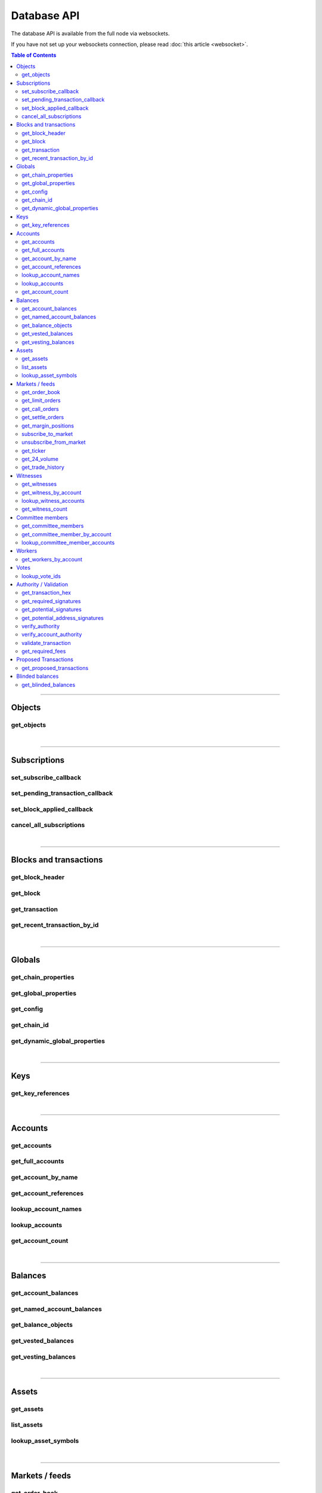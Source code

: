 


Database API
*******************

The database API is available from the full node via websockets.

If you have not set up your websockets connection, please read :doc:`this
article <websocket>`.


.. contents:: Table of Contents
   :local:

----------


Objects
=================

get_objects
-------------------------
.. doxygenfunction:: graphene::app::database_api::get_objects

|

**************

Subscriptions
================

set_subscribe_callback
-------------------------
.. doxygenfunction:: graphene::app::database_api::set_subscribe_callback

set_pending_transaction_callback
-------------------------------------
.. doxygenfunction:: graphene::app::database_api::set_pending_transaction_callback

set_block_applied_callback
-------------------------------------
.. doxygenfunction:: graphene::app::database_api::set_block_applied_callback

cancel_all_subscriptions
-------------------------------------
.. doxygenfunction:: graphene::app::database_api::cancel_all_subscriptions

|

**************

Blocks and transactions
=========================

get_block_header
-------------------------------------
.. doxygenfunction:: graphene::app::database_api::get_block_header

get_block
-------------------------------------
.. doxygenfunction:: graphene::app::database_api::get_block

get_transaction
-------------------------------------
.. doxygenfunction:: graphene::app::database_api::get_transaction

get_recent_transaction_by_id
-------------------------------------
.. doxygenfunction:: graphene::app::database_api::get_recent_transaction_by_id

|

**************

Globals
===============
get_chain_properties
-------------------------------------
.. doxygenfunction:: graphene::app::database_api::get_chain_properties

get_global_properties
-------------------------------------
.. doxygenfunction:: graphene::app::database_api::get_global_properties

get_config
-------------------------------------
.. doxygenfunction:: graphene::app::database_api::get_config

get_chain_id
-------------------------------------
.. doxygenfunction:: graphene::app::database_api::get_chain_id

get_dynamic_global_properties
-------------------------------------
.. doxygenfunction:: graphene::app::database_api::get_dynamic_global_properties

|

**************

Keys
===========
get_key_references
-------------------------------------
.. doxygenfunction:: graphene::app::database_api::get_key_references

|

**************

Accounts
=============

get_accounts
---------------------
.. doxygenfunction:: graphene::app::database_api::get_accounts

get_full_accounts
---------------------
.. doxygenfunction:: graphene::app::database_api::get_full_accounts

get_account_by_name
----------------------
.. doxygenfunction:: graphene::app::database_api::get_account_by_name

get_account_references
------------------------
.. doxygenfunction:: graphene::app::database_api::get_account_references

lookup_account_names
--------------------------
.. doxygenfunction:: graphene::app::database_api::lookup_account_names

lookup_accounts
-------------------------
.. doxygenfunction:: graphene::app::database_api::lookup_accounts

get_account_count
-------------------------
.. doxygenfunction:: graphene::app::database_api::get_account_count


|

**************

Balances
===========
get_account_balances
-------------------------------------
.. doxygenfunction:: graphene::app::database_api::get_account_balances

get_named_account_balances
-------------------------------------
.. doxygenfunction:: graphene::app::database_api::get_named_account_balances

get_balance_objects
-------------------------------------
.. doxygenfunction:: graphene::app::database_api::get_balance_objects

get_vested_balances
-------------------------------------
.. doxygenfunction:: graphene::app::database_api::get_vested_balances

get_vesting_balances
-------------------------------------
.. doxygenfunction:: graphene::app::database_api::get_vesting_balances

|

**************

Assets
===========
get_assets
-------------------------------------
.. doxygenfunction:: graphene::app::database_api::get_assets

list_assets
-------------------------------------
.. doxygenfunction:: graphene::app::database_api::list_assets

lookup_asset_symbols
-------------------------------------
.. doxygenfunction:: graphene::app::database_api::lookup_asset_symbols

|

**************

Markets / feeds
=================
get_order_book
-------------------------------------
.. doxygenfunction:: graphene::app::database_api::get_order_book

get_limit_orders
-------------------------------------
.. doxygenfunction:: graphene::app::database_api::get_limit_orders

get_call_orders
-------------------------------------
.. doxygenfunction:: graphene::app::database_api::get_call_orders

get_settle_orders
-------------------------------------
.. doxygenfunction:: graphene::app::database_api::get_settle_orders

get_margin_positions
-------------------------------------
.. doxygenfunction:: graphene::app::database_api::get_margin_positions

subscribe_to_market
-------------------------------------
.. doxygenfunction:: graphene::app::database_api::subscribe_to_market

unsubscribe_from_market
-------------------------------------
.. doxygenfunction:: graphene::app::database_api::unsubscribe_from_market

get_ticker
-------------------------------------
.. doxygenfunction:: graphene::app::database_api::get_ticker

get_24_volume
-------------------------------------
.. doxygenfunction:: graphene::app::database_api::get_24_volume

get_trade_history
-------------------------------------
.. doxygenfunction:: graphene::app::database_api::get_trade_history

|

**************

Witnesses
===============
get_witnesses
-------------------------------------
.. doxygenfunction:: graphene::app::database_api::get_witnesses

get_witness_by_account
-------------------------------------
.. doxygenfunction:: graphene::app::database_api::get_witness_by_account

lookup_witness_accounts
-------------------------------------
.. doxygenfunction:: graphene::app::database_api::lookup_witness_accounts

get_witness_count
-------------------------------------
.. doxygenfunction:: graphene::app::database_api::get_witness_count

|

**************

Committee members
====================
get_committee_members
-------------------------------------
.. doxygenfunction:: graphene::app::database_api::get_committee_members

get_committee_member_by_account
-------------------------------------
.. doxygenfunction:: graphene::app::database_api::get_committee_member_by_account

lookup_committee_member_accounts
-------------------------------------
.. doxygenfunction:: graphene::app::database_api::lookup_committee_member_accounts


|

**************

Workers
=================
get_workers_by_account
-------------------------------------
.. doxygenfunction:: graphene::app::database_api::get_workers_by_account

|

**************

Votes
=============
lookup_vote_ids
-------------------------------------
.. doxygenfunction:: graphene::app::database_api::lookup_vote_ids

|

**************

Authority / Validation
=======================
get_transaction_hex
-------------------------------------
.. doxygenfunction:: graphene::app::database_api::get_transaction_hex

get_required_signatures
-------------------------------------
.. doxygenfunction:: graphene::app::database_api::get_required_signatures

get_potential_signatures
-------------------------------------
.. doxygenfunction:: graphene::app::database_api::get_potential_signatures

get_potential_address_signatures
-------------------------------------
.. doxygenfunction:: graphene::app::database_api::get_potential_address_signatures

verify_authority
-------------------------------------
.. doxygenfunction:: graphene::app::database_api::verify_authority

verify_account_authority
-------------------------------------
.. doxygenfunction:: graphene::app::database_api::verify_account_authority

validate_transaction
-------------------------------------
.. doxygenfunction:: graphene::app::database_api::validate_transaction

get_required_fees
-------------------------------------
.. doxygenfunction:: graphene::app::database_api::get_required_fees

|

**************

Proposed Transactions
======================

get_proposed_transactions
-------------------------------------
.. doxygenfunction:: graphene::app::database_api::get_proposed_transactions

|

**************

Blinded balances
====================

get_blinded_balances
-------------------------------------
.. doxygenfunction:: graphene::app::database_api::get_blinded_balances



|
